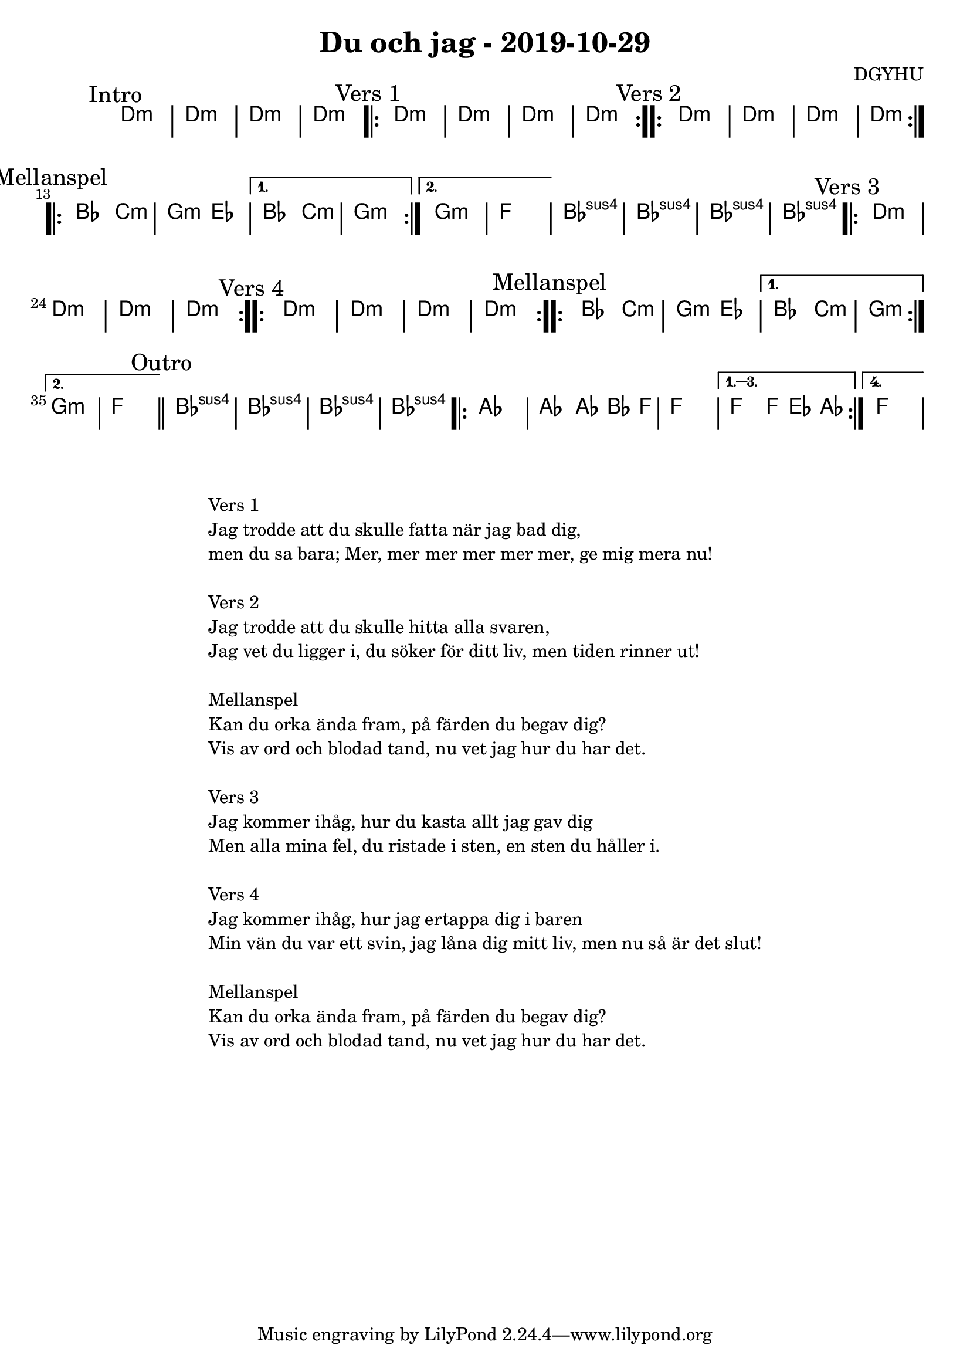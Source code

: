 %LilyBin                                                                                                                                      
\header {                                                                                                                                    
  title = "Du och jag - 2019-10-29"                                                                                                                  
  composer = "DGYHU"                                                                                                                     
}                                                                                                                                            
\version "2.18.2"                                                                                                                            
                                                                                                                                             
\score {                                                                                                                                     
 \new ChordNames \with {                                                                                                                     
  \override BarLine.bar-extent = #'(-2 . 2)                                                                                                  
  \consists "Bar_engraver" }                                                                                                                                            



\chordmode {                                                                                                                                 
  
  %aes1. ees4. f8 | f1. ees2 \bar "||"
  \mark "Intro"
  d1:m | d1:m | d1:m | d1:m |

  \mark "Vers 1"
  \repeat volta 2
   {d1:m | d1:m  | d1:m  | d1:m  }

  \mark "Vers 2"
  \repeat volta 2
   {d1:m | d1:m  | d1:m  | d1:m  }

\mark "Mellanspel"
  \repeat volta 2 { bes2 c2:m | g2:m ees2 }
   \alternative{
   { bes2 c2:m | g1:m  }
  { g1:m   | f1 }}
   bes1:sus4 | bes1:sus4 | bes1:sus4 | bes1:sus4 |

\mark "Vers 3"
  \repeat volta 2
   {d1:m | d1:m  | d1:m  | d1:m  }

\mark "Vers 4"
  \repeat volta 2
   {d1:m | d1:m  | d1:m  | d1:m  }


\mark "Mellanspel"
  \repeat volta 2 { bes2 c2:m | g2:m ees2 }
   \alternative{
   { bes2 c2:m | g1:m  }
  { g1:m   | f1 \bar "||" }}
\mark "Outro"
   bes1:sus4 | bes1:sus4 | bes1:sus4 | bes1:sus4 |

   \repeat volta 4 {aes1 | aes2 aes8~bes4 f8 | f1 | }
  \alternative{
  {f2 f8 ees4 aes8 }
  {f1 } }   

}



}

\markup {
  \fill-line {
    \column {
      \left-align {
        \line {Vers 1}
        \line { Jag trodde att du skulle fatta när jag bad dig, }
        \line { men du sa bara; "Mer, mer mer mer mer mer, ge mig mera nu!" }
        \vspace #1

        \line {Vers 2}
        \line { Jag trodde att du skulle hitta alla svaren, }
        \line { Jag vet du ligger i, du söker för ditt liv, men tiden rinner ut! }
        \vspace #1

        \line {Mellanspel}
        \line { Kan du orka ända fram, på färden du begav dig?}
        \line { Vis av ord och blodad tand, nu vet jag hur du har det.  }
        \vspace #1

        \line {Vers 3}
        \line { Jag kommer ihåg, hur du kasta allt jag gav dig}
        \line { Men alla mina fel, du ristade i sten, en sten du håller i. }
        \vspace #1

        \line {Vers 4}
        \line { Jag kommer ihåg, hur jag ertappa dig i baren }
        \line { Min vän du var ett svin, jag låna dig mitt liv, men nu så är det slut! }
        \vspace #1

        \line {Mellanspel}
        \line { Kan du orka ända fram, på färden du begav dig?}
        \line { Vis av ord och blodad tand, nu vet jag hur du har det.  }
        \vspace #1

      }
    }
  }
}
